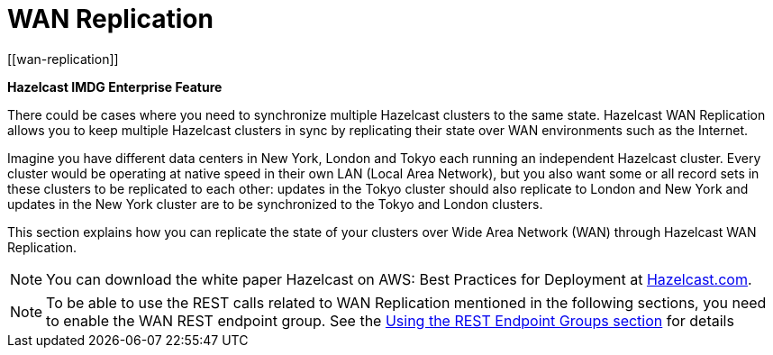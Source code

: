 
= WAN Replication
[[wan-replication]]

[blue]*Hazelcast IMDG Enterprise Feature*

There could be cases where you need to synchronize multiple Hazelcast clusters to the same state. Hazelcast WAN Replication allows you to keep multiple Hazelcast clusters in sync by replicating their state over WAN environments such as the Internet.

Imagine you have different data centers in New York, London and Tokyo each running an independent Hazelcast cluster. Every cluster would be operating at native speed in their own LAN (Local Area Network), but you also want some or all record sets in these clusters to be replicated to each other: updates in the Tokyo cluster should also replicate to London and New York and updates in the New York cluster are to be synchronized to the Tokyo and London clusters.

This section explains how you can replicate the state of your clusters over Wide Area Network (WAN) through Hazelcast WAN Replication.

NOTE:  You can download the white paper Hazelcast on AWS: Best Practices for Deployment at https://hazelcast.com/resources/amazon-ec2-deployment-guide/[Hazelcast.com].

NOTE: To be able to use the REST calls related to WAN Replication mentioned in the following sections, you need to enable the WAN REST endpoint group. See the xref:management:rest-endpoint-groups.adoc[Using the REST Endpoint Groups section] for details